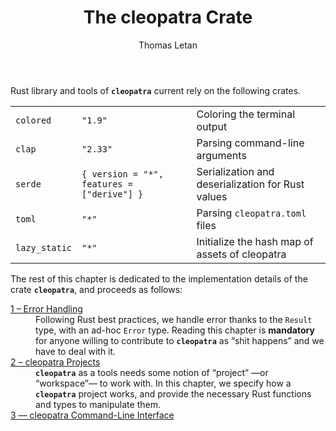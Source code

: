 #+TITLE: The cleopatra Crate
#+AUTHOR: Thomas Letan
#+HTML_LINK_UP: index.html

Rust library and tools of *~cleopatra~* current rely on the following crates.

#+NAME: dependencies-info
| ~colored~     | ~"1.9"~                                    | Coloring the terminal output                      |
| ~clap~        | ~"2.33"~                                   | Parsing command-line arguments                    |
| ~serde~       | ~{ version = "*", features = ["derive"] }~ | Serialization and deserialization for Rust values |
| ~toml~        | ~"*"~                                      | Parsing ~cleopatra.toml~ files                    |
| ~lazy_static~ | ~"*"~                                      | Initialize the hash map of assets of cleopatra    |

The rest of this chapter is dedicated to the implementation details of the crate
*~cleopatra~*, and proceeds as follows:

- [[file:crate/error-handling.org][1 – Error Handling]] ::
  Following Rust best practices, we handle error thanks to the ~Result~ type,
  with an ad-hoc ~Error~ type. Reading this chapter is *mandatory* for anyone
  willing to contribute to *~cleopatra~* as “shit happens” and we have to deal
  with it.
- [[file:crate/project.org][2 – cleopatra Projects]] ::
  *~cleopatra~* as a tools needs some notion of “project” —or “workspace”— to
  work with. In this chapter, we specify how a *~cleopatra~* project works, and
  provide the necessary Rust functions and types to manipulate them.
- [[file:crate/app.org][3 — cleopatra Command-Line Interface]] ::

#+BEGIN_SRC toml :tangle Cargo.toml :noweb yes :exports none
[package]
name = "cleopatra"
version = "<<cleopatra-version()>>"
edition = "2018"

<<gen-cargo-deps(deps=dependencies-info)>>
#+END_SRC
